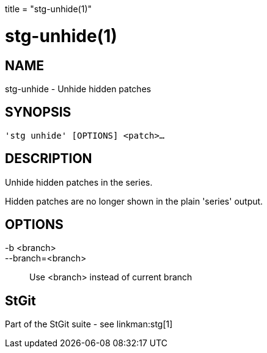 +++
title = "stg-unhide(1)"
+++

stg-unhide(1)
=============

NAME
----
stg-unhide - Unhide hidden patches

SYNOPSIS
--------
[verse]
'stg unhide' [OPTIONS] <patch>...

DESCRIPTION
-----------

Unhide hidden patches in the series.

Hidden patches are no longer shown in the plain 'series' output.

OPTIONS
-------
-b <branch>::
--branch=<branch>::
    Use <branch> instead of current branch

StGit
-----
Part of the StGit suite - see linkman:stg[1]
